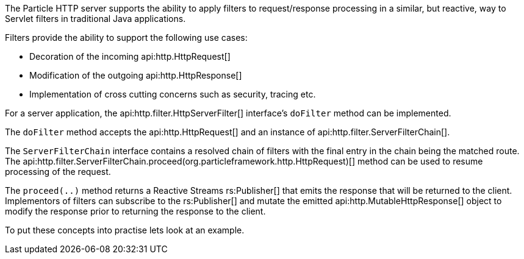 The Particle HTTP server supports the ability to apply filters to request/response processing in a similar, but reactive, way to Servlet filters in traditional Java applications.

Filters provide the ability to support the following use cases:

* Decoration of the incoming api:http.HttpRequest[]
* Modification of the outgoing api:http.HttpResponse[]
* Implementation of cross cutting concerns such as security, tracing etc.

For a server application, the api:http.filter.HttpServerFilter[] interface's `doFilter` method can be implemented.

The `doFilter` method accepts the api:http.HttpRequest[] and an instance of api:http.filter.ServerFilterChain[].

The `ServerFilterChain` interface contains a resolved chain of filters with the final entry in the chain being the matched route. The api:http.filter.ServerFilterChain.proceed(org.particleframework.http.HttpRequest)[] method can be used to resume processing of the request.

The `proceed(..)` method returns a Reactive Streams rs:Publisher[] that emits the response that will be returned to the client. Implementors of filters can subscribe to the rs:Publisher[] and mutate the emitted api:http.MutableHttpResponse[] object to modify the response prior to returning the response to the client.

To put these concepts into practise lets look at an example.


